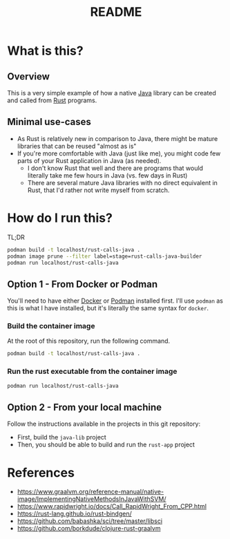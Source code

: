 #+TITLE: README

* What is this?

** Overview

This is a very simple example of how a native [[https://www.oracle.com/java/technologies/java-se-glance.html][Java]] library can be created and called from [[https://www.rust-lang.org/][Rust]] programs.

[[./images/overview.png]]

** Minimal use-cases

- As Rust is relatively new in comparison to Java, there might be mature libraries that can be reused "almost as is"
- If you're more comfortable with Java (just like me), you might code few parts of your Rust application in Java (as needed).
  - I don't know Rust that well and there are programs that would literally take me few hours in Java (vs. few days in Rust)
  - There are several mature Java libraries with no direct equivalent in Rust, that I'd rather not write myself from scratch.

* How do I run this?

TL;DR

#+begin_src sh
  podman build -t localhost/rust-calls-java .
  podman image prune --filter label=stage=rust-calls-java-builder
  podman run localhost/rust-calls-java
#+end_src

** Option 1 - From Docker or Podman
You'll need to have either [[https://www.docker.com/][Docker]] or [[https://podman.io/][Podman]] installed first. I'll use =podman= as this is what I have installed, but it's literally the same syntax for =docker=.

*** Build the container image

At the root of this repository, run the following command.

#+begin_src sh
podman build -t localhost/rust-calls-java .
#+end_src

*** Run the rust executable from the container image

#+begin_src sh
podman run localhost/rust-calls-java
#+end_src

** Option 2 - From your local machine

Follow the instructions available in the projects in this git repository:
- First, build the =java-lib= project
- Then, you should be able to build and run the =rust-app= project

* References

- https://www.graalvm.org/reference-manual/native-image/ImplementingNativeMethodsInJavaWithSVM/
- https://www.rapidwright.io/docs/Call_RapidWright_From_CPP.html
- https://rust-lang.github.io/rust-bindgen/ 
- https://github.com/babashka/sci/tree/master/libsci
- https://github.com/borkdude/clojure-rust-graalvm
